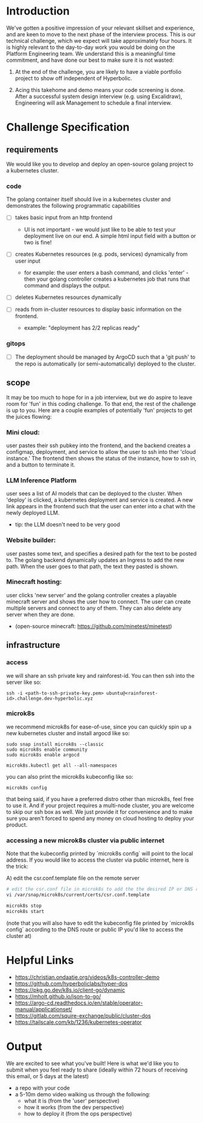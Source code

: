 * Introduction

We've gotten a positive impression of your relevant skillset and experience, and are keen to move to the next phase of the interview process. This is our technical challenge, which we expect will take approximately four hours. It is highly relevant to the day-to-day work you would be doing on the Platform Engineering team. We understand this is a meaningful time commitment, and have done our best to make sure it is not wasted:

1) At the end of the challenge, you are likely to have a viable portfolio project to show off independent of Hyperbolic.

2) Acing this takehome and demo means your code screening is done. After a successful system design interview (e.g. using Excalidraw), Engineering will ask Management to schedule a final interview.


* Challenge Specification

** requirements

We would like you to develop and deploy an open-source golang project to a kubernetes cluster.

*** code

The golang container itself should live in a kubernetes cluster and demonstrates the following programmatic capabilities

- [ ] takes basic input from an http frontend
  - UI is not important - we would just like to be able to test your deployment live on our end. A simple html input field with a button or two is fine!

- [ ] creates Kubernetes resources (e.g. pods, services) dynamically from user input
  - for example: the user enters a bash command, and clicks 'enter' - then your golang controller creates a kubernetes job that runs that command and displays the output.

- [ ] deletes Kubernetes resources dynamically

- [ ] reads from in-cluster resources to display basic information on the frontend.
  - example: "deployment has 2/2 replicas ready"


*** gitops

- [ ] The deployment should be managed by ArgoCD such that a 'git push' to the repo is automatically (or semi-automatically) deployed to the cluster.


** scope

It may be too much to hope for in a job interview, but we do aspire to leave room for 'fun' in this coding challenge. To that end, the rest of the challenge is up to you. Here are a couple examples of potentially 'fun' projects to get the juices flowing:

*** Mini cloud:
user pastes their ssh pubkey into the frontend, and the backend creates a configmap, deployment, and service to allow the user to ssh into ther 'cloud instance.' The frontend then shows the status of the instance, how to ssh in, and a button to terminate it.

*** LLM Inference Platform
user sees a list of AI models that can be deployed to the cluster. When 'deploy' is clicked, a kubernetes deployment and service is created. A new link appears in the frontend such that the user can enter into a chat with the newly deployed LLM.
- tip: the LLM doesn't need to be very good

*** Website builder:
user pastes some text, and specifies a desired path for the text to be posted to. The golang backend dynamically updates an Ingress to add the new path. When the user goes to that path, the text they pasted is shown.


*** Minecraft hosting:
user clicks 'new server' and the golang controller creates a playable minecraft server and shows the user how to connect. The user can create multiple servers and connect to any of them. They can also delete any server when they are done.
- (open-source minecraft: https://github.com/minetest/minetest)


** infrastructure

*** access

we will share an ssh private key and rainforest-id. You can then ssh into the server like so:

#+begin_src shell
ssh -i <path-to-ssh-private-key.pem> ubuntu@<rainforest-id>.challenge.dev-hyperbolic.xyz
#+end_src


*** microk8s

we recommend microk8s for ease-of-use, since you can quickly spin up a new kubernetes cluster and install argocd like so:

#+begin_src
sudo snap install microk8s --classic
sudo microk8s enable community
sudo microk8s enable argocd

microk8s.kubectl get all --all-namespaces
#+end_src

you can also print the microk8s kubeconfig like so:

#+begin_src
microk8s config
#+end_src



that being said, if you have a preferred distro other than microk8s, feel free to use it. And if your project requires a multi-node cluster, you are welcome to skip our ssh box as well. We just provide it for convenience and to make sure you aren't forced to spend any money on cloud hosting to deploy your product.


*** accessing a new microk8s cluster via public internet

Note that the kubeconfig printed by `microk8s config` will point to the local address. If you would like to access the cluster via public internet, here is the trick:

A) edit the csr.conf.template file on the remote server

    #+begin_src sh
    # edit the csr.conf file in microk8s to add the the desired IP or DNS route
    vi /var/snap/microk8s/current/certs/csr.conf.template

    microk8s stop
    microk8s start
    #+end_src

    (note that you will also have to edit the kubeconfig file printed by `microk8s config` according to the DNS route or public IP you'd like to access the cluster at)



* Helpful Links

- https://christian.ondaatje.org/videos/k8s-controller-demo
- https://github.com/hyperboliclabs/hyper-dos
- https://pkg.go.dev/k8s.io/client-go/dynamic
- https://mholt.github.io/json-to-go/
- https://argo-cd.readthedocs.io/en/stable/operator-manual/applicationset/
- https://gitlab.com/squire-exchange/public/cluster-dos
- https://tailscale.com/kb/1236/kubernetes-operator


* Output

We are excited to see what you've built! Here is what we'd like you to submit when you feel ready to share (ideally within 72 hours of receiving this email, or 5 days at the latest)

- a repo with your code
- a 5-10m demo video walking us through the following:
  - what it is (from the 'user' perspective)
  - how it works (from the dev perspective)
  - how to deploy it (from the ops perspective)
